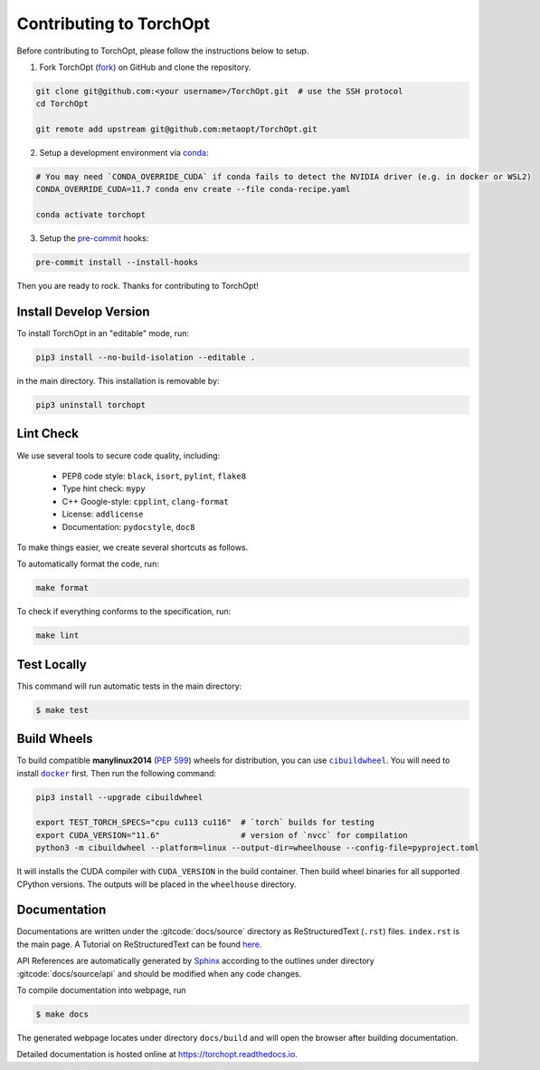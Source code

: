 Contributing to TorchOpt
========================

Before contributing to TorchOpt, please follow the instructions below to setup.

1. Fork TorchOpt (`fork <https://github.com/metaopt/TorchOpt/fork>`_) on GitHub and clone the repository.

.. code-block:: bash

    git clone git@github.com:<your username>/TorchOpt.git  # use the SSH protocol
    cd TorchOpt

    git remote add upstream git@github.com:metaopt/TorchOpt.git

2. Setup a development environment via `conda <https://github.com/conda/conda>`_:

.. code-block:: bash

    # You may need `CONDA_OVERRIDE_CUDA` if conda fails to detect the NVIDIA driver (e.g. in docker or WSL2)
    CONDA_OVERRIDE_CUDA=11.7 conda env create --file conda-recipe.yaml

    conda activate torchopt

3. Setup the `pre-commit <https://pre-commit.com>`_ hooks:

.. code-block:: bash

    pre-commit install --install-hooks

Then you are ready to rock. Thanks for contributing to TorchOpt!


Install Develop Version
-----------------------

To install TorchOpt in an "editable" mode, run:

.. code-block:: bash

    pip3 install --no-build-isolation --editable .

in the main directory. This installation is removable by:

.. code-block:: bash

    pip3 uninstall torchopt


Lint Check
----------

We use several tools to secure code quality, including:

    * PEP8 code style: ``black``, ``isort``, ``pylint``, ``flake8``
    * Type hint check: ``mypy``
    * C++ Google-style: ``cpplint``, ``clang-format``
    * License: ``addlicense``
    * Documentation: ``pydocstyle``, ``doc8``

To make things easier, we create several shortcuts as follows.

To automatically format the code, run:

.. code-block:: bash

    make format

To check if everything conforms to the specification, run:

.. code-block:: bash

    make lint


Test Locally
------------

This command will run automatic tests in the main directory:

.. code-block:: bash

    $ make test


Build Wheels
------------

To build compatible **manylinux2014** (:pep:`599`) wheels for distribution, you can use |cibuildwheel|_. You will need to install |docker|_ first. Then run the following command:

.. code-block:: bash

    pip3 install --upgrade cibuildwheel

    export TEST_TORCH_SPECS="cpu cu113 cu116"  # `torch` builds for testing
    export CUDA_VERSION="11.6"                 # version of `nvcc` for compilation
    python3 -m cibuildwheel --platform=linux --output-dir=wheelhouse --config-file=pyproject.toml

It will installs the CUDA compiler with ``CUDA_VERSION`` in the build container. Then build wheel binaries for all supported CPython versions. The outputs will be placed in the ``wheelhouse`` directory.

.. |cibuildwheel| replace:: ``cibuildwheel``
.. _cibuildwheel: https://github.com/pypa/cibuildwheel

.. |docker| replace:: ``docker``
.. _docker: https://www.docker.com

Documentation
-------------

Documentations are written under the :gitcode:`docs/source` directory as ReStructuredText (``.rst``) files. ``index.rst`` is the main page. A Tutorial on ReStructuredText can be found `here <https://pythonhosted.org/an_example_pypi_project/sphinx.html>`_.

API References are automatically generated by `Sphinx <http://www.sphinx-doc.org/en/stable/>`_ according to the outlines under directory :gitcode:`docs/source/api` and should be modified when any code changes.

To compile documentation into webpage, run

.. code-block:: bash

    $ make docs

The generated webpage locates under directory ``docs/build`` and will open the browser after building documentation.

Detailed documentation is hosted online at https://torchopt.readthedocs.io.
